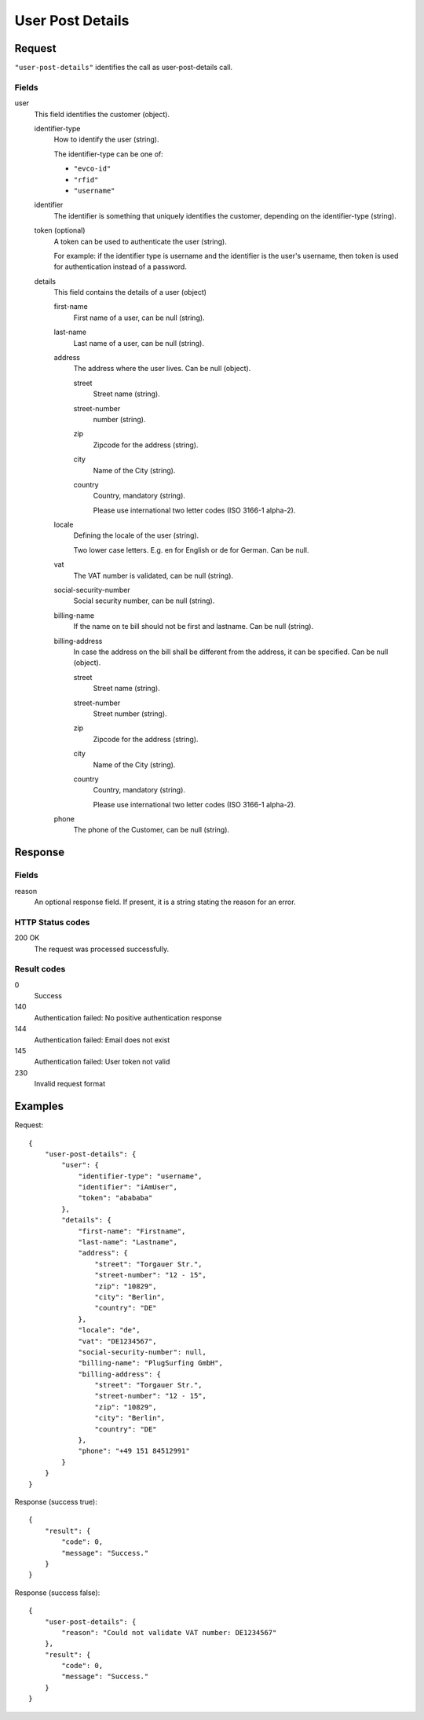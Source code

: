 .. highlight:: js

.. _calls-userpostdetails-docs:

User Post Details
=================

Request
-------

``"user-post-details"`` identifies the call as user-post-details call.

Fields
~~~~~~

user
    This field identifies the customer (object).

    identifier-type
        How to identify the user (string).

        The identifier-type can be one of:

        * ``"evco-id"``
        * ``"rfid"``
        * ``"username"``

    identifier
        The identifier is something that uniquely identifies the customer,
        depending on the identifier-type (string).

    token (optional)
        A token can be used to authenticate the user (string).

        For example: if the identifier type is username and the identifier is the user's username,
        then token is used for authentication instead of a password.

    details
        This field contains the details of a user (object)

        first-name
            First name of a user, can be null (string).

        last-name
            Last name of a user, can be null (string).

        address
            The address where the user lives. Can be null (object).

            street
                Street name (string).

            street-number
                number (string).

            zip
                Zipcode for the address (string).

            city
                Name of the City (string).

            country
                Country, mandatory (string).

                Please use international two letter codes (ISO 3166-1 alpha-2).

        locale
            Defining the locale of the user (string).

            Two lower case letters. E.g. en for English or de for German. Can be null.

        vat
            The VAT number is validated, can be null (string).

        social-security-number
            Social security number, can be null (string).

        billing-name
            If the name on te bill should not be first and lastname. Can be null (string).

        billing-address
            In case the address on the bill shall be different from the address, it can be specified. Can be null (object).

            street
                Street name (string).

            street-number
                Street number (string).

            zip
                Zipcode for the address (string).

            city
                Name of the City (string).

            country
                Country, mandatory (string).

                Please use international two letter codes (ISO 3166-1 alpha-2).

        phone
            The phone of the Customer, can be null (string).

Response
--------

Fields
~~~~~~
reason
    An optional response field. If present, it is a string stating the reason for an error.

HTTP Status codes
~~~~~~~~~~~~~~~~~

200 OK
    The request was processed successfully.

Result codes
~~~~~~~~~~~~
0
    Success
140
    Authentication failed: No positive authentication response
144
    Authentication failed: Email does not exist
145
    Authentication failed: User token not valid
230
    Invalid request format

Examples
--------

Request::

    {
        "user-post-details": {
            "user": {
                "identifier-type": "username",
                "identifier": "iAmUser",
                "token": "abababa"
            },
            "details": {
                "first-name": "Firstname",
                "last-name": "Lastname",
                "address": {
                    "street": "Torgauer Str.",
                    "street-number": "12 - 15",
                    "zip": "10829",
                    "city": "Berlin",
                    "country": "DE"
                },
                "locale": "de",
                "vat": "DE1234567",
                "social-security-number": null,
                "billing-name": "PlugSurfing GmbH",
                "billing-address": {
                    "street": "Torgauer Str.",
                    "street-number": "12 - 15",
                    "zip": "10829",
                    "city": "Berlin",
                    "country": "DE"
                },
                "phone": "+49 151 84512991"
            }
        }
    }

Response (success true)::

    {
        "result": {
            "code": 0,
            "message": "Success."
        }
    }

Response (success false)::

    {
        "user-post-details": {
            "reason": "Could not validate VAT number: DE1234567"
        },
        "result": {
            "code": 0,
            "message": "Success."
        }
    }
